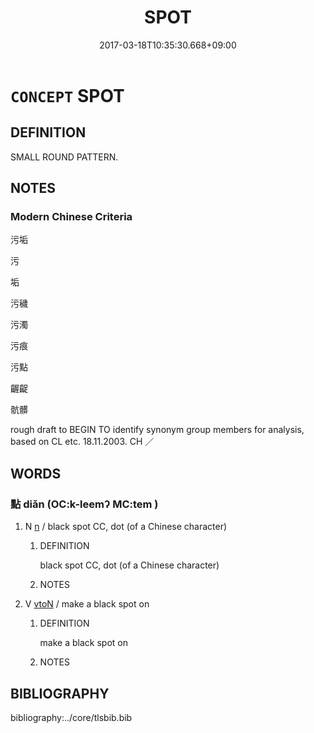 # -*- mode: mandoku-tls-view -*-
#+TITLE: SPOT
#+DATE: 2017-03-18T10:35:30.668+09:00        
#+STARTUP: content
* =CONCEPT= SPOT
:PROPERTIES:
:CUSTOM_ID: uuid-3549843c-92bb-45c5-9046-499ac51a4172
:SYNONYM+:  MARK
:SYNONYM+:  PATCH
:SYNONYM+:  DOT
:SYNONYM+:  FLECK
:SYNONYM+:  SMUDGE
:SYNONYM+:  SMEAR
:SYNONYM+:  STAIN
:SYNONYM+:  BLOTCH
:SYNONYM+:  BLOT
:SYNONYM+:  SPLASH
:SYNONYM+:  INFORMAL SPLOTCH
:TR_ZH: 點
:END:
** DEFINITION

SMALL ROUND PATTERN.

** NOTES

*** Modern Chinese Criteria
污垢

污

垢

污穢

污濁

污痕

污點

齷齪

骯髒

rough draft to BEGIN TO identify synonym group members for analysis, based on CL etc. 18.11.2003. CH ／

** WORDS
   :PROPERTIES:
   :VISIBILITY: children
   :END:
*** 點 diǎn (OC:k-leemʔ MC:tem )
:PROPERTIES:
:CUSTOM_ID: uuid-35d50200-277e-4056-a4a8-5f41fd694447
:Char+: 點(203,5/17) 
:GY_IDS+: uuid-d3c459fb-87ba-4466-86e8-523290c706e4
:PY+: diǎn     
:OC+: k-leemʔ     
:MC+: tem     
:END: 
**** N [[tls:syn-func::#uuid-8717712d-14a4-4ae2-be7a-6e18e61d929b][n]] / black spot CC, dot (of a Chinese character)
:PROPERTIES:
:CUSTOM_ID: uuid-43ae9c7c-e3f7-48f0-9d29-4ae91e90223b
:WARRING-STATES-CURRENCY: 3
:END:
****** DEFINITION

black spot CC, dot (of a Chinese character)

****** NOTES

**** V [[tls:syn-func::#uuid-fbfb2371-2537-4a99-a876-41b15ec2463c][vtoN]] / make a black spot on
:PROPERTIES:
:CUSTOM_ID: uuid-25f53608-2e15-41d4-a3ed-6be46f19d215
:WARRING-STATES-CURRENCY: 3
:END:
****** DEFINITION

make a black spot on

****** NOTES

** BIBLIOGRAPHY
bibliography:../core/tlsbib.bib

